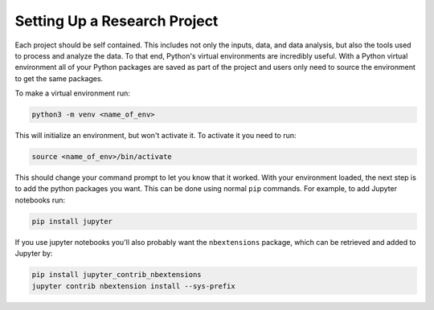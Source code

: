 Setting Up a Research Project
=============================

Each project should be self contained. This includes not only the inputs, data,
and data analysis, but also the tools used to process and analyze the data. To
that end, Python's virtual environments are incredibly useful. With a Python
virtual environment all of your Python packages are saved as part of the project
and users only need to source the environment to get the same packages.

To make a virtual environment run:

.. code-block:: python

    python3 -m venv <name_of_env>

This will initialize an environment, but won't activate it. To activate it you
need to run:

.. code-block:: bash

    source <name_of_env>/bin/activate

This should change your command prompt to let you know that it worked. With your
environment loaded, the next step is to add the python packages you want. This
can be done using normal ``pip`` commands. For example, to add Jupyter notebooks
run:

.. code-block:: bash

    pip install jupyter

If you use jupyter notebooks you'll also probably want the ``nbextensions``
package, which can be retrieved and added to Jupyter by:

.. code-block:: bash
 
    pip install jupyter_contrib_nbextensions
    jupyter contrib nbextension install --sys-prefix


